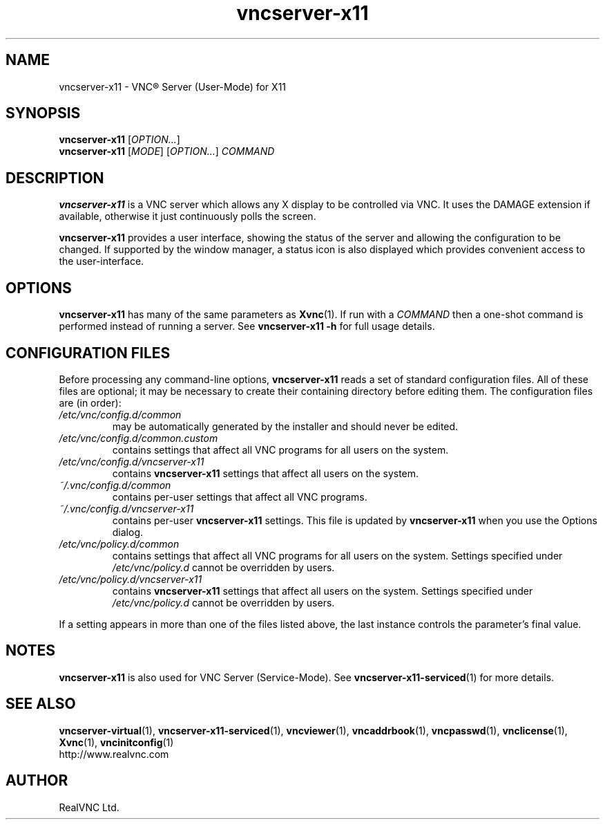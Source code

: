 .TH vncserver-x11 1 "May 2012" "RealVNC Ltd" "VNC Server"
.SH NAME
vncserver-x11 \- VNC\(rg Server (User-Mode) for X11
.SH SYNOPSIS
.B vncserver-x11
.RI [ OPTION... ]
.br
.B vncserver-x11
.RI [ MODE ]
.RI [ OPTION... ]
.I COMMAND
.SH DESCRIPTION
.B vncserver-x11
is a VNC server which allows any X display to be controlled via VNC.  It uses
the DAMAGE extension if available, otherwise it just continuously polls the
screen.
.LP
.B vncserver-x11
provides a user interface, showing the status of the server and allowing the
configuration to be changed.  If supported by the window manager, a status icon
is also displayed which provides convenient access to the user-interface.
.SH OPTIONS
\fBvncserver-x11\fP has many of the same parameters as \fBXvnc\fP(1).  If run
with a \fICOMMAND\fP then a one-shot command is performed instead of running a
server.  See \fBvncserver-x11 -h\fP for full usage details.
.SH CONFIGURATION FILES
Before processing any command-line options,
.B vncserver-x11
reads a set of standard configuration files. All of these files are optional;
it may be necessary to create their containing directory before editing them.
The configuration files are (in order):
.TP
.I /etc/vnc/config.d/common
may be automatically generated by the installer and should never be edited.
.TP
.I /etc/vnc/config.d/common.custom
contains settings that affect all VNC programs for all users on the system.
.TP
.I /etc/vnc/config.d/vncserver-x11
contains
.B vncserver-x11
settings that affect all users on the system.
.TP
.I ~/.vnc/config.d/common
contains per-user settings that affect all VNC programs.
.TP
.I ~/.vnc/config.d/vncserver-x11
contains per-user
.B vncserver-x11
settings. This file is updated by
.B vncserver-x11
when you use the Options dialog.
.TP
.I /etc/vnc/policy.d/common
contains settings that affect all VNC programs for all users on the system.
Settings specified under
.I /etc/vnc/policy.d
cannot be overridden by users.
.TP
.I /etc/vnc/policy.d/vncserver-x11
contains
.B vncserver-x11
settings that affect all users on the system. Settings specified under
.I /etc/vnc/policy.d
cannot be overridden by users.
.LP
If a setting appears in more than one of the files listed above, the last
instance controls the parameter's final value.
.SH NOTES
.B vncserver-x11
is also used for VNC Server (Service-Mode).  See
\fBvncserver-x11-serviced\fP(1) for more details.
.SH SEE ALSO
.BR vncserver-virtual (1),
.BR vncserver-x11-serviced (1),
.BR vncviewer (1),
.BR vncaddrbook (1),
.BR vncpasswd (1),
.BR vnclicense (1),
.BR Xvnc (1),
.BR vncinitconfig (1)
.br
http://www.realvnc.com
.SH AUTHOR
RealVNC Ltd.

